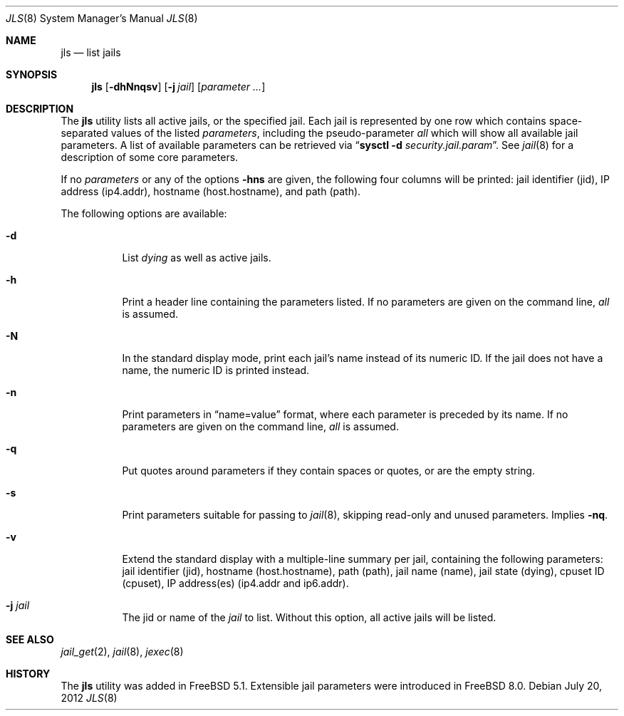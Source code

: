 .\"
.\" Copyright (c) 2003 Mike Barcroft <mike@FreeBSD.org>
.\" All rights reserved.
.\"
.\" Redistribution and use in source and binary forms, with or without
.\" modification, are permitted provided that the following conditions
.\" are met:
.\" 1. Redistributions of source code must retain the above copyright
.\"    notice, this list of conditions and the following disclaimer.
.\" 2. Redistributions in binary form must reproduce the above copyright
.\"    notice, this list of conditions and the following disclaimer in the
.\"    documentation and/or other materials provided with the distribution.
.\"
.\" THIS SOFTWARE IS PROVIDED BY THE AUTHOR AND CONTRIBUTORS ``AS IS'' AND
.\" ANY EXPRESS OR IMPLIED WARRANTIES, INCLUDING, BUT NOT LIMITED TO, THE
.\" IMPLIED WARRANTIES OF MERCHANTABILITY AND FITNESS FOR A PARTICULAR PURPOSE
.\" ARE DISCLAIMED.  IN NO EVENT SHALL THE AUTHOR OR CONTRIBUTORS BE LIABLE
.\" FOR ANY DIRECT, INDIRECT, INCIDENTAL, SPECIAL, EXEMPLARY, OR CONSEQUENTIAL
.\" DAMAGES (INCLUDING, BUT NOT LIMITED TO, PROCUREMENT OF SUBSTITUTE GOODS
.\" OR SERVICES; LOSS OF USE, DATA, OR PROFITS; OR BUSINESS INTERRUPTION)
.\" HOWEVER CAUSED AND ON ANY THEORY OF LIABILITY, WHETHER IN CONTRACT, STRICT
.\" LIABILITY, OR TORT (INCLUDING NEGLIGENCE OR OTHERWISE) ARISING IN ANY WAY
.\" OUT OF THE USE OF THIS SOFTWARE, EVEN IF ADVISED OF THE POSSIBILITY OF
.\" SUCH DAMAGE.
.\"
.\" $FreeBSD: release/10.4.0/usr.sbin/jls/jls.8 279347 2015-02-27 02:50:01Z jamie $
.\"
.Dd July 20, 2012
.Dt JLS 8
.Os
.Sh NAME
.Nm jls
.Nd "list jails"
.Sh SYNOPSIS
.Nm
.Op Fl dhNnqsv
.Op Fl j Ar jail
.Op Ar parameter ...
.Sh DESCRIPTION
The
.Nm
utility lists all active jails, or the specified jail.
Each jail is represented by one row which contains space-separated values of
the listed
.Ar parameters ,
including the pseudo-parameter
.Va all
which will show all available jail parameters.
A list of available parameters can be retrieved via
.Dq Nm sysctl Fl d Va security.jail.param .
See
.Xr jail 8
for a description of some core parameters.
.Pp
If no
.Ar parameters
or any of the options
.Fl hns
are given, the following four columns will be printed:
jail identifier (jid), IP address (ip4.addr), hostname (host.hostname),
and path (path).
.Pp
The following options are available:
.Bl -tag -width indent
.It Fl d
List
.Va dying
as well as active jails.
.It Fl h
Print a header line containing the parameters listed.
If no parameters are given on the command line,
.Va all
is assumed.
.It Fl N
In the standard display mode, print each jail's name instead of its
numeric ID.
If the jail does not have a name, the numeric ID is printed instead.
.It Fl n
Print parameters in
.Dq name=value
format, where each parameter is preceded by its name.
If no parameters are given on the command line,
.Va all
is assumed.
.It Fl q
Put quotes around parameters if they contain spaces or quotes, or are
the empty string.
.It Fl s
Print parameters suitable for passing to
.Xr jail 8 ,
skipping read-only and unused parameters.
Implies
.Fl nq .
.It Fl v
Extend the standard display with a multiple-line summary per jail,
containing the following parameters:
jail identifier (jid), hostname (host.hostname), path (path),
jail name (name), jail state (dying), cpuset ID (cpuset),
IP address(es) (ip4.addr and ip6.addr).
.It Fl j Ar jail
The jid or name of the
.Ar jail
to list.
Without this option, all active jails will be listed.
.El
.Sh SEE ALSO
.Xr jail_get 2 ,
.Xr jail 8 ,
.Xr jexec 8
.Sh HISTORY
The
.Nm
utility was added in
.Fx 5.1 .
Extensible jail parameters were introduced in
.Fx 8.0 .

